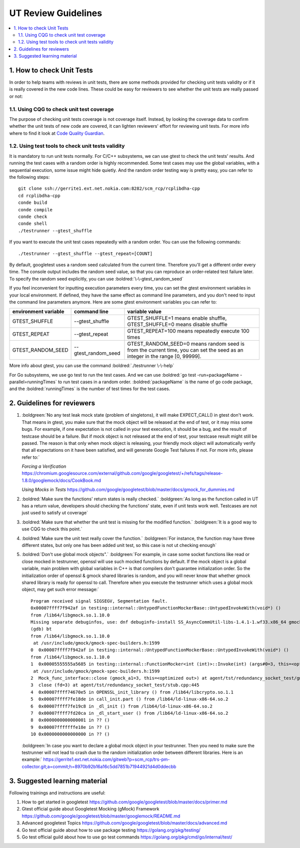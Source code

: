 **********************
UT Review Guidelines
**********************

.. contents:: :local:

1. How to check Unit Tests 
############################

In order to help teams with reviews in unit tests, there are some methods 
provided for checking unit tests validity or if it is really covered in the 
new code lines. These could be easy for reviewers to see whether the unit tests 
are really passed or not:


1.1. Using CQG to check unit test coverage
*********************************************

The purpose of checking unit tests coverage is not coverage itself. Instead,
by looking the coverage data to confirm whether the unit tests of new code are
covered, it can lighten reviewers' effort for reviewing unit tests.
For more info where to find it look at
`Code Quality Guardian <http://cqg.dynamic.nsn-net.net/ci3/dashboard/?project=rcp2.0_trunk>`_.

.. _Run unit tests with a random order:

1.2. Using test tools to check unit tests validity
**************************************************

It is mandatory to run unit tests normally. For C/C++ subsystems, we can use 
gtest to check the unit tests' results. And running the test cases with a random 
order is highly recommended. Some test cases may use the global variables, with a 
sequential execution, some issue might hide quietly. And the random order testing
way is pretty easy, you can refer to the following steps:
::

  git clone ssh://gerrite1.ext.net.nokia.com:8282/scm_rcp/rcplibdha-cpp
  cd rcplibdha-cpp  
  conde build  
  conde compile  
  conde check  
  conde shell  
  ./testrunner --gtest_shuffle  

If you want to execute the unit test cases repeatedly with a random order. You can
use the following commands:
::

./testrunner --gtest_shuffle --gtest_repeat=[COUNT]

By default, googletest uses a random seed calculated from the current time. Therefore you'll
get a different order every time. The console output includes the random seed value, so that you can
reproduce an order-related test failure later. To specify the random seed explicitly, you can use
:boldred:`\-\-gtest_random_seed`

If you feel inconvenient for inputting execution parameters every time, you can set the gtest
environment variables in your local environment. If defined, they have the same effect as
command line parameters, and you don't need to input the command line parameters anymore.
Here are some gtest environment variables you can refer to:

.. list-table::
   :header-rows: 1

   * - **environment variable**
     - **command line**
     - **variable value**
   * - GTEST_SHUFFLE
     - \-\-gtest_shuffle
     - GTEST_SHUFFLE=1 means enable shuffle, GTEST_SHUFFLE=0 means disable shuffle
   * - GTEST_REPEAT
     - \-\-gtest_repeat
     - GTEST_REPEAT=100 means repeatedly execute 100 times
   * - GTEST_RANDOM_SEED
     - \-\-gtest_random_seed
     - GTEST_RANDOM_SEED=0 means random seed is from the current time, you can set the seed as an integer in the range [0, 99999].


More info about gtest, you can use the command :boldred:`./testrunner \-\-help`

For Go subsystems, we use go test to run the test cases. And we can use 
:boldred:`go test -run=packageName -parallel=runningTimes` to run test cases in
a random order. :boldred:`packageName` is the name of go code package, and the 
:boldred:`runningTimes` is the number of test times for the test cases.


2. Guidelines for reviewers
###########################

1. :boldgreen:`No any test leak mock state (problem of singletons), it will make
   EXPECT_CALL() in gtest don't work. That means in gtest, you make sure that the
   mock object will be released at the end of test, or it may miss some bugs. For
   example, if one expectation is not called in your test execution, it should be
   a bug, and the result of testcase should be a failure. But if mock object is not
   released at the end of test, your testcase result might still be passed. The reason
   is that only when mock object is releasing, your friendly mock object will automatically
   verify that all expectations on it have been satisfied, and will generate Google Test
   failures if not. For more info, please refer to:`

   `Forcing a Verification`
   `<https://chromium.googlesource.com/external/github.com/google/googletest/+/refs/tags/release-1.8.0/googlemock/docs/CookBook.md>`_

   `Using Mocks in Tests`
   `<https://github.com/google/googletest/blob/master/docs/gmock_for_dummies.md>`_

2. :boldred:`Make sure the functions' return states is really checked.` :boldgreen:`As long
   as the function called in UT has a return value, developers should checking the
   functions' state, even if unit tests work well. Testcases are not just used to satisfy
   ut coverage`
3. :boldred:`Make sure that whether the unit test is missing for the modified function.`
   :boldgreen:`It is a good way to use CQG to check this point.`
4. :boldred:`Make sure  the unit test really cover the function.` :boldgreen:`For instance, the
   function may have three different states, but only one has been added unit test, so this
   case is not ut checking enough`
5. :boldred:`Don't use global mock objects".` :boldgreen:`For example, in case some socket functions
   like read or close mocked in testrunner, openssl will use such mocked functions by default.
   If the mock object is a global variable, main problem with global variables in C++ is that compilers
   don't guarantee initialization order. So the initialization order of openssl & gmock shared
   libraries is random, and you will never know that whether gmock shared library is ready for openssl
   to call. Therefore when you execute the testrunner which uses a global mock object, may get
   such error message:`

   ::

      Program received signal SIGSEGV, Segmentation fault.
      0x00007ffff7f942af in testing::internal::UntypedFunctionMockerBase::UntypedInvokeWith(void*) ()
      from /lib64/libgmock.so.1.10.0
      Missing separate debuginfos, use: dnf debuginfo-install SS_AsyncCommUtil-libs-1.4.1-1.wf33.x86_64 gmock-1.10.0-3.wf33.x86_64 gtest-1.10.0-3.wf33.x86_64 libcurl-minimal-7.71.1-8.wf33.x86_64 libevent-2.1.8-10.wf33.x86_64 libgcc-10.2.1-9.wf33.x86_64 libnghttp2-1.43.0-1.wf33.x86_64 libstdc++-10.2.1-9.wf33.x86_64 lz4-libs-1.9.1-3.wf33.x86_64 openssl-libs-1.1.1i-3.wf33.x86_64 rcphalog-libs-1.9.0-1.wf33.x86_64 rcplibdhadb-libs-1.51.0-1.wf33.x86_64 rcplibdvm-libs-1.30.0-1.wf33.x86_64 rcplibdvmdb-libs-1.32.0-1.wf33.x86_64 rcplibhadb-etcd-libs-1.15.0-1.wf33.x86_64 rcploglib-libs-1.7.2-1.wf33.x86_64 systemd-libs-246.10-1.wf33.x86_64 xz-libs-5.2.5-4.wf33.x86_64 zlib-1.2.11-23.wf33.x86_64
      (gdb) bt
      from /lib64/libgmock.so.1.10.0
       at /usr/include/gmock/gmock-spec-builders.h:1599
      0  0x00007ffff7f942af in testing::internal::UntypedFunctionMockerBase::UntypedInvokeWith(void*) ()
      from /lib64/libgmock.so.1.10.0
      1  0x00005555555a5685 in testing::internal::FunctionMocker<int (int)>::Invoke(int) (args#0=3, this=<optimized out>)
       at /usr/include/gmock/gmock-spec-builders.h:1599
      2  Mock_func_interface::close (gmock_a1=3, this=<optimized out>) at agent/tst/redundancy_socket_test/gmock_func.hpp:77
      3  close (fd=3) at agent/tst/redundancy_socket_test/stub.cpp:445
      4  0x00007ffff74670e5 in OPENSSL_init_library () from /lib64/libcrypto.so.1.1
      5  0x00007ffff7fe18de in call_init.part () from /lib64/ld-linux-x86-64.so.2
      6  0x00007ffff7fe19c8 in _dl_init () from /lib64/ld-linux-x86-64.so.2
      7  0x00007ffff7fd20ca in _dl_start_user () from /lib64/ld-linux-x86-64.so.2
      8  0x0000000000000001 in ?? ()
      9  0x00007fffffffe18e in ?? ()
      10 0x0000000000000000 in ?? ()
  
   :boldgreen:`In case you want to declare a global mock object in your testrunner. Then
   you need to make sure the testrunner will not lead to crash due to the random initialization order
   between different libraries. Here is an example:`
   `<https://gerrite1.ext.net.nokia.com/gitweb?p=scm_rcp/trs-pm-collector.git;a=commit;h=8970b92b16a16c5dd7851b71944921d4d0ddecbb>`_
   


3. Suggested learning material
##############################

Following trainings and instructions are useful:

1. How to get started in googletest https://github.com/google/googletest/blob/master/docs/primer.md
2. Gtest official guide about Googletest Mocking (gMock) Framework https://github.com/google/googletest/blob/master/googlemock/README.md
3. Advanced googletest Topics https://github.com/google/googletest/blob/master/docs/advanced.md
4. Go test official guide about how to use package testing https://golang.org/pkg/testing/
5. Go test official guild about how to use go test commands https://golang.org/pkg/cmd/go/internal/test/

